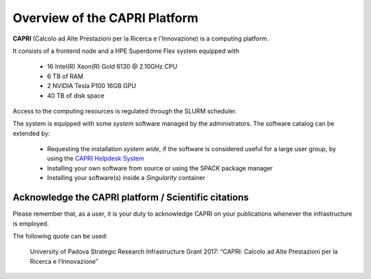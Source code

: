 Overview of the CAPRI Platform
==============================

.. _overview:

**CAPRI** (Calcolo ad Alte Prestazioni per la Ricerca e l'Innovazione) is a computing platform.

It consists of a frontend node and a HPE Superdome Flex system equipped with

  * 16 Intel(R) Xeon(R) Gold 6130 @ 2.10GHz CPU
  * 6 TB of RAM
  * 2 NVIDIA Tesla P100 16GB GPU
  * 40 TB of disk space

Access to the computing resources is regulated through the SLURM scheduler.

The system is equipped with some *system* software managed by the administrators. The software 
catalog can be extended by:

  * Requesting the installation *system wide*, if the software is considered useful for a large
    user group, by using the `CAPRI Helpdesk System <https://capri.dei.unipd.it/helpdesk/>`_ 
  * Installing your own software from source or using the SPACK package manager
  * Installing your software(s) inside a *Singularity* container

Acknowledge the CAPRI platform / Scientific citations
-----------------------------------------------------

Please remember that, as a user, it is your duty to acknowledge CAPRI 
on your publications whenever the infrastructure is employed.

The following quote can be used:

  University of Padova Strategic Research Infrastructure Grant 2017:
  “CAPRI: Calcolo ad Alte Prestazioni per la Ricerca e l’Innovazione”
